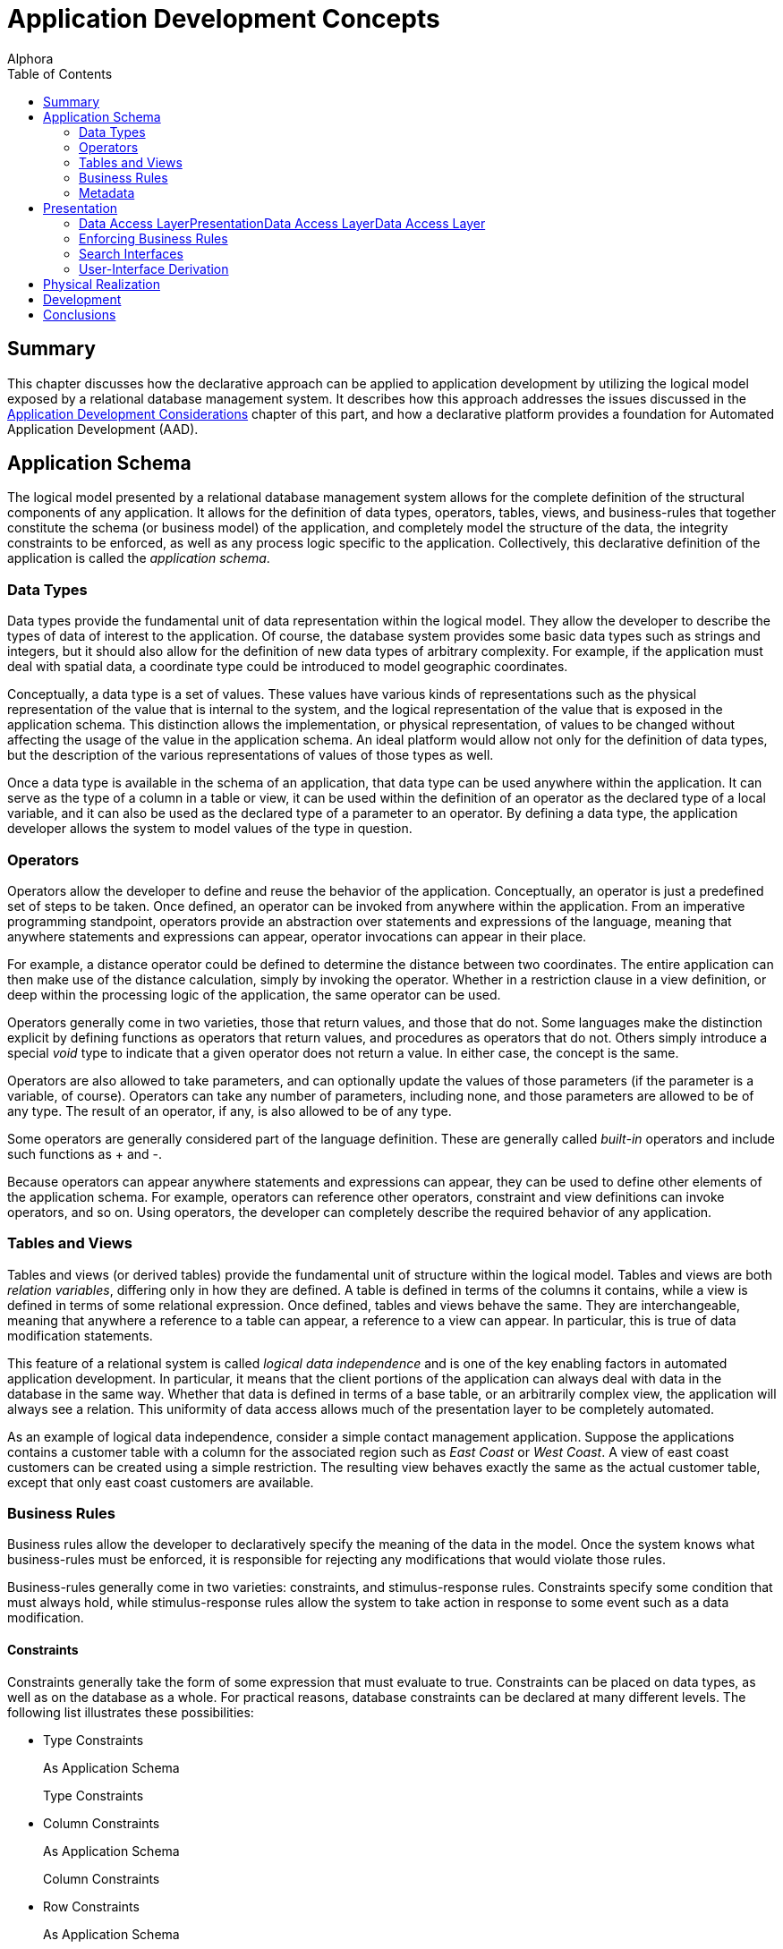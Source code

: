 = Application Development Concepts
:author: Alphora
:doctype: book
:toc:
:data-uri:
:lang: en
:encoding: iso-8859-1

[[DDGApplicationDevelopmentConcepts]]
== Summary

This chapter discusses how the declarative approach can be applied to
application development by utilizing the logical model exposed by a
relational database management system. It describes how this approach
addresses the issues discussed in the link:DDGApplicationDevelopmentConsiderations.html[Application
Development Considerations] chapter of this part, and how a declarative
platform provides a foundation for Automated Application Development
(AAD).

[[DDGApplicationDevelopmentConcepts-Schema]]
== Application Schema

The logical model presented by a relational database management system
allows for the complete definition of the structural components of any
application. It allows for the definition of data types, operators,
tables, views, and business-rules that together constitute the schema
(or business model) of the application, and completely model the
structure of the data, the integrity constraints to be enforced, as well
as any process logic specific to the application. Collectively, this
declarative definition of the application is called the __application
schema__.

[[DDGApplicationDevelopmentConcepts-Schema-DataTypes]]
=== Data Types

Data types provide the fundamental unit of data representation within
the logical model. They allow the developer to describe the types of
data of interest to the application. Of course, the database system
provides some basic data types such as strings and integers, but it
should also allow for the definition of new data types of arbitrary
complexity. For example, if the application must deal with spatial data,
a coordinate type could be introduced to model geographic coordinates.

Conceptually, a data type is a set of values. These values have various
kinds of representations such as the physical representation of the
value that is internal to the system, and the logical representation of
the value that is exposed in the application schema. This distinction
allows the implementation, or physical representation, of values to be
changed without affecting the usage of the value in the application
schema. An ideal platform would allow not only for the definition of
data types, but the description of the various representations of values
of those types as well.

Once a data type is available in the schema of an application, that data
type can be used anywhere within the application. It can serve as the
type of a column in a table or view, it can be used within the
definition of an operator as the declared type of a local variable, and
it can also be used as the declared type of a parameter to an operator.
By defining a data type, the application developer allows the system to
model values of the type in question.

[[DDGApplicationDevelopmentConcepts-Schema-Operators]]
=== Operators

Operators allow the developer to define and reuse the behavior of the
application. Conceptually, an operator is just a predefined set of steps
to be taken. Once defined, an operator can be invoked from anywhere
within the application. From an imperative programming standpoint,
operators provide an abstraction over statements and expressions of the
language, meaning that anywhere statements and expressions can appear,
operator invocations can appear in their place.

For example, a distance operator could be defined to determine the
distance between two coordinates. The entire application can then make
use of the distance calculation, simply by invoking the operator.
Whether in a restriction clause in a view definition, or deep within the
processing logic of the application, the same operator can be used.

Operators generally come in two varieties, those that return values, and
those that do not. Some languages make the distinction explicit by
defining functions as operators that return values, and procedures as
operators that do not. Others simply introduce a special _void_ type to
indicate that a given operator does not return a value. In either case,
the concept is the same.

Operators are also allowed to take parameters, and can optionally update
the values of those parameters (if the parameter is a variable, of
course). Operators can take any number of parameters, including none,
and those parameters are allowed to be of any type. The result of an
operator, if any, is also allowed to be of any type.

Some operators are generally considered part of the language definition.
These are generally called _built-in_ operators and include such
functions as + and -.

Because operators can appear anywhere statements and expressions can
appear, they can be used to define other elements of the application
schema. For example, operators can reference other operators, constraint
and view definitions can invoke operators, and so on. Using operators,
the developer can completely describe the required behavior of any
application.

[[DDGApplicationDevelopmentConcepts-Schema-TablesAndViews]]
=== Tables and Views

Tables and views (or derived tables) provide the fundamental unit of
structure within the logical model. Tables and views are both __relation
variables__, differing only in how they are defined. A table is defined
in terms of the columns it contains, while a view is defined in terms of
some relational expression. Once defined, tables and views behave the
same. They are interchangeable, meaning that anywhere a reference to a
table can appear, a reference to a view can appear. In particular, this
is true of data modification statements.

This feature of a relational system is called _logical data
independence_ and is one of the key enabling factors in automated
application development. In particular, it means that the client
portions of the application can always deal with data in the database in
the same way. Whether that data is defined in terms of a base table, or
an arbitrarily complex view, the application will always see a relation.
This uniformity of data access allows much of the presentation layer to
be completely automated.

As an example of logical data independence, consider a simple contact
management application. Suppose the applications contains a customer
table with a column for the associated region such as _East Coast_ or
__West Coast__. A view of east coast customers can be created using a
simple restriction. The resulting view behaves exactly the same as the
actual customer table, except that only east coast customers are
available.

[[DDGApplicationDevelopmentConcepts-Schema-BusinessRules]]
=== Business Rules

Business rules allow the developer to declaratively specify the meaning
of the data in the model. Once the system knows what business-rules must
be enforced, it is responsible for rejecting any modifications that
would violate those rules.

Business-rules generally come in two varieties: constraints, and
stimulus-response rules. Constraints specify some condition that must
always hold, while stimulus-response rules allow the system to take
action in response to some event such as a data modification.

[[DDGConstraints]]
==== Constraints

Constraints generally take the form of some expression that must
evaluate to true. Constraints can be placed on data types, as well as on
the database as a whole. For practical reasons, database constraints can
be declared at many different levels. The following list illustrates
these possibilities:

* Type Constraints
+
As Application Schema
+
Type Constraints
* Column Constraints
+
As Application Schema
+
Column Constraints
* Row Constraints
+
As Application Schema
+
Row Constraints
* Table Constraints
+
As Application Schema
+
Table Constraints
* Transition Constraints
+
As Application Schema
+
Transition Constraints
* Database Constraints
+
As Application Schema
+
Database Constraints

Type constraints are concerned with defining the set of valid values of
a given data type. For example, the SSN type could ensure that values of
type SSN have 9 digits, with dashes in the appropriate places.

Column constraints are concerned with defining the set of valid values
for a given column. Of course, this constraint is in addition to the
implicit constraint defined by the data type of the column.

Row constraints allow the developer to specify constraints that are
concerned with multiple columns in a single row. For example, the ToDate
must be greater than the FromDate.

Table constraints define the valid values for a particular table. A
common example of a table constraint is a _key_ constraint, indicating
that no two rows in the same table may have the same values for the
columns in the key.

Transition constraints define the valid _transitions_ for data in the
database. For example, a person's marital status may change from
_married_ to __divorced__, but not from _married_ to __single__.

Database constraints allow rules to be enforced that involve multiple
tables in the database. A common example of a database constraint is a
_referential integrity_ constraint, indicating that every row in one
table must have a corresponding row in another table.

The majority of business-rules are constraints, and a system which
allowed for the declarative enforcement of all these types of
constraints would eliminate a significant amount of development effort.
Rather than enforcing these rules on a case-by-case basis within the
presentation layer, the system would simply ensure that no modification
is allowed that would violate any declared rule. The result is that the
presentation layer can be developed without regard for enforcing
integrity.

[[DDGStimulus-ResponseRules]]
==== Stimulus-Response Rules

Stimulus-Response rules allow the developer to participate in the
decisions to be made when modifications occur in the system. For
example, an inventory control system could automatically place an order
whenever the in-stock quantity of an item falls below a certain level.

[[DDGApplicationDevelopmentConcepts-Schema-Metadata]]
=== Metadata

In addition to these elements of the logical model, the schema of a
given application could be extended with additional data about the data
or __metadata__. These attributes (or __tags__) would allow
application-specific information to be associated with any level of the
application schema. For example, a phone number data type could include
a metadata tag indicating that the display title for columns of this
type is __Phone #__.

By associating this metadata directly with the application schema it
becomes available anywhere within the application, rather than tucked
away in the definition of various forms in the presentation layer. This
centralization improves the maintenance cycle as well. For example, if
the title is supposed to be __Phone #/Ext__, the change can be made one
time in the application schema, and the presentation layer would react
to the change appropriately.

This association with the application schema would also allow the
relational system's type inference mechanism to be extended to include
metadata inference. For example, the metadata associated with a column
definition in a table could be inferred through any view that involved
that column.

[[DDGApplicationDevelopmentConcepts-Presentation]]
== Presentation

The presentation layer of any application is responsible for interaction
with the users. It must provide services to allow users to enter,
retrieve and maintain data, and perform the processes involved in the
application. In short, it must provide a consistent and intuitive
interface to the schema of the application.

Many of the most difficult and tedious issues in application development
arise in this layer. The presentation layer is responsible for
retrieving the data from the database, presenting it to the user,
allowing the user to interact with the data, and then updating the data
in the database. In general, this process presents many difficult
challenges. However, by layering the solution on top of the relational
model and building on existing rapid application development techniques,
a highly automated solution can be achieved.

[[DDGApplicationDevelopmentConcepts-Presentation-DataAccessLayer]]
=== Data Access LayerPresentationData Access LayerData Access Layer

The first layer that must be automated is the data access layer. This is
often called push/pull code, because it involves pulling data out of the
database, changing or presenting it in some way, and then pushing it
back into the database. This process necessarily involves the
transformation of data from the values that the system understands, into
a format suitable for presentation purposes, and back again. It also
involves buffering the data in the client while it is being presented to
or manipulated by users, and maintaining various state such as whether
or not the data is being edited, the position within the result set, and
so on.

[[DDGRepresentations]]
==== Representations

Recall that the logical model provides for the definition of
representations of types. This mechanism provides an excellent solution
for the presentation layer, in that the display representation of a
particular type of value can be defined in the application schema. If
the client consuming the data is aware of the concept of a
representation, an appropriate representation can be selected for use in
the presentation layer. It could even download the code to translate
values to and from the display representation to the client so that the
development could remain on the server, while the transformation
actually takes place on the client.

For example, suppose the coordinate type exposes a string representation
suitable for presentation layer usage. The logic required to transform a
string to and from a coordinate value is contained within the definition
of the representation. The client could simply access this definition
and use it to perform the required translation. The user sees a
presentation layer representation of the coordinate value such as __100
10' 5.4"__, and is allowed to enter a coordinate value using the same
format.

Because the implementation for the representation is housed centrally
with the application schema, changing the presentation layer format is
simply a matter of updating the definition of the representation. The
automated presentation layer reacts to the change appropriately.

[[DDGTable-LevelAccess]]
==== Table-Level Access

Because the logical model exposes data as tables, all presentation and
manipulation can be accomplished through a table-level access mechanism.
One possible mechanism for this interaction is known as a __cursor__. A
cursor provides a row-level interface for accessing the data from an
arbitrary result set. Cursors expose navigational functionality such as
moving to the next row, and support retrieving the currently selected
row. In addition, a cursor could expose functionality for searching and
updating data.

One distinct advantage of using cursors over other potential data access
mechanisms is that they provide a __relative__, rather than an
_absolute_ positioning mechanism. This allows the client to deal with
result sets of arbitrary size, and enables more general searching and
buffering mechanisms. These in turn allow more of the data access layer
to be automated within the client framework.

[[DDGClient-ServerInteraction]]
==== Client-Server Interaction

In addition to these basic services, the data access layer of a
declarative platform could provide extensive mechanisms for interaction
between the client and the server. The application schema exposes a
tremendous amount of detail about the data. What it should look like,
how it should be displayed, what other data is related, default values,
business-rules, and so on. Clearly, any application that deals with such
a model should, as much as possible, be based on the structures of the
application schema.

In order to enable more automation in the clients, the data access layer
could expose services for server participation in client interfaces. For
example, when inserting a new row, the client could ask the server to
provide default values for any columns in the table. Validation rules
could also be checked in this way, enabling a much more sophisticated
user-interface, without additional developer effort. The data access
layer could automatically invoke these services when necessary.

[[DDGApplicationDevelopmentConcepts-Presentation-EnforcingBusiness-Rules]]
=== Enforcing Business Rules

Even a moderately complex application will likely include business-rules
that span table variables in the database. For example, an employee
cannot belong to a department that does not exist, and so on. However,
these types of constraints necessarily involve some mechanism for
deferred constraint checking, usually transactions. The constraints are
allowed to be violated within the transaction, and then checked at
transaction commit. If the constraint is violated, the transaction is
rolled-back, and an error is raised.

While this approach to enforcement works when developing server-side
logic, the data entry patterns produced by the natural navigation of the
relationships in the database tend to violate these types of
constraints. For example, when entering an employee, an item in the list
of phone numbers for the employee is "posted" through the data access
layer while the employee itself is still being "inserted" in the client
interface. This leads to a constraint violation, and the developer is
usually left to resolve the problem in client-side code.

In a declarative system, the system could determine which constraints
would be violated by such a transaction, and provide an optimistically
concurrent transaction to buffer the input of the data until all data is
present, then utilize a standard transaction to post the entire batch.
If the data access layer then exposed these services, the clients could
automatically take advantage of them, all without developer
intervention.

[[DDGApplicationDevelopmentConcepts-Presentation-SearchInterfaces]]
=== Search Interfaces

One of the most difficult interfaces in any application is the generic
search. For example, provide the user with the ability to locate an
arbitrary contact by name or SSN within the entire organization. If the
contact table contains millions of rows, this becomes a non-trivial
task, usually resolved by filtering on a case-by-case basis within the
presentation layer.

If the data access layer provided a mechanisms for relative positioning
of the cursor, and sufficient services for searching within the result
set, then the clients could provide a "sliding window" over a given
result set, ordered by some criteria. The client and server could work
together to ensure that only the data the client actually requested was
retrieved (not the whole table). This solution not only provides the
end-user with an intuitive incremental search, but utilizes network and
database resources efficiently and scales well both in terms of users
and data volume, all without developer intervention.

[[DDGApplicationDevelopmentConcepts-Presentation-User-InterfaceDerivation]]
=== User-Interface Derivation

If all these services could be provided generically for arbitrary
perspectives of the application schema, then the benefits of logical
data independence can be applied not only to expressions and statements
within the server-side process logic, but to the user-interfaces
produced in the presentation layer consuming the application schema. In
other words, the declarative approach, if properly realized, enables the
automation of user-interfaces based on the definitions contained within
the application schema.

In it's simplest form, user-interface derivation involves analyzing the
structure and metadata of a given result set, and producing a
user-interface based on that structure. Note that due to the type and
metadata inference mechanisms of the relational system, this process
will work for _arbitrary_ expressions, not just base tables.

In addition to these basic elements, the system could analyze the
relationship of a given result set with the structures in the
application schema, and provide appropriate user-interface elements for
navigating the relationships of the application schema. For example,
because the employee types table is referenced by the type column of the
employee table, the resulting user-interface could provide a lookup into
the employee types table, simply based on the existence of the reference
constraint. Again, because of type inference, this process will work for
arbitrary expressions, not just base tables. A view of the employees
table will still be aware of the lookup to the employee types table.

Ideally, this process will produce a complete and intuitive
user-interface for manipulating the application schema. However, there
may be cases where the resulting user-interfaces will not meet the
requirements of the application. In order to address this issue, the
declarative system must provide mechanisms for steering this process.
Such mechanisms may include the use of metadata in the appropriate
places in the application schema, customizing the appearance of the
resulting interfaces, or, in the most extreme cases, departing from the
process entirely and reverting to manually building user-interfaces. If
the platform is layered properly, then the services enabled by the data
access layer will still be available when customizing derived
user-interfaces or building user-interfaces manually.

Additionally, as new user-interface patterns are encountered, the system
could be extended to handle them in future applications, resulting in
continual improvement of user-interface automation as the system
evolves.

[[DDGApplicationDevelopmentConcepts-PhysicalRealization]]
== Physical Realization

In addition to the application schema and presentation layers, any
application must ultimately run in some production environment. These
environments often change rapidly, forcing changes in the applications.
By utilizing a platform based on the declarative approach, the
application can be defined one time. Changes in the software
environments can be handled by the system, rather than the application.
To redeploy the application onto a new platform, only the system must
change, not each application built on that system.

Physical realization also involves potential integration problems. Data
required by the application may already be housed in existing external
sources, and the costs of migrating the data and associated logic may be
prohibitive. The platform must provide the ability to treat data in the
same way regardless of where it is located, or what type of system it is
housed within. This would result in a high degree of physical data
independence, which would allow data from any source to be consumed by
clients of the system. This physical data independence would also allow
an existing application to be redeployed onto a completely different
storage system with little or no modification.

[[DDGApplicationDevelopmentConcepts-Development]]
== Development

In addition to the benefits already discussed in the previous sections,
the declarative approach provides several benefits related to the
development process itself. These benefits are chiefly due to the high
degree of physical and logical data independence that are achieved by
such a system. Some of these benefits include:

* Productivity
+
Because the system can automate large portions of the development
process, the obvious initial benefit is development time. Both
development time and maintenance time are dramatically reduced.
Developers can spend more time solving the actual problems presented by
the application, rather than wrestling with the details of the
implementation.
* Deployment
+
Deployment of an application based on a declarative platform is simply a
matter of deploying the definition of the application to the system.
* Maintenance
+
The centralized schema and automated user-interface derivation features
of the system allow changes to the application schema to be made without
necessarily having to make the corresponding changes to the presentation
layer. The applications simply react to the change. These changes could
be automatically coordinated with the physical layer as well.
* Training
+
Due to platform independence, the software environment of the
application can change without the need to re-train developers on the
new software environment. They still utilize the same conceptual
environment exposed by the system.

It is worth pointing out that the declarative approach is by no means a
panacea. It is not a "silver bullet" that will automatically develop
applications. It is a layer of abstraction over existing development
methodologies that allows applications to be implemented at a higher
conceptual level. In other words, there is no substitute for good
architecture, and care must be taken to express the model completely and
accurately within a given declarative framework. The goal of the
declarative approach is to simplify the implementation of a given
architecture by encapsulating whenever possible the details of that
implementation within the system.

[[DDGApplicationDevelopmentConcepts-Conclusions]]
== Conclusions

This chapter has focused on how the declarative approach to application
development can be utilized to solve many of the issues faced in
software development. As with any large systems software, the ideal
declarative platform is a moving target. However, the evolution of
application development depends on taking steps towards a more
declarative paradigm. Once the platform exists, it will continue to
improve as optimizations are made, and new application development
patterns are formalized and automated. In other words, it is a platform
that evolves to handle new situations, rather than re-inventing
solutions to problems that have already been solved.
